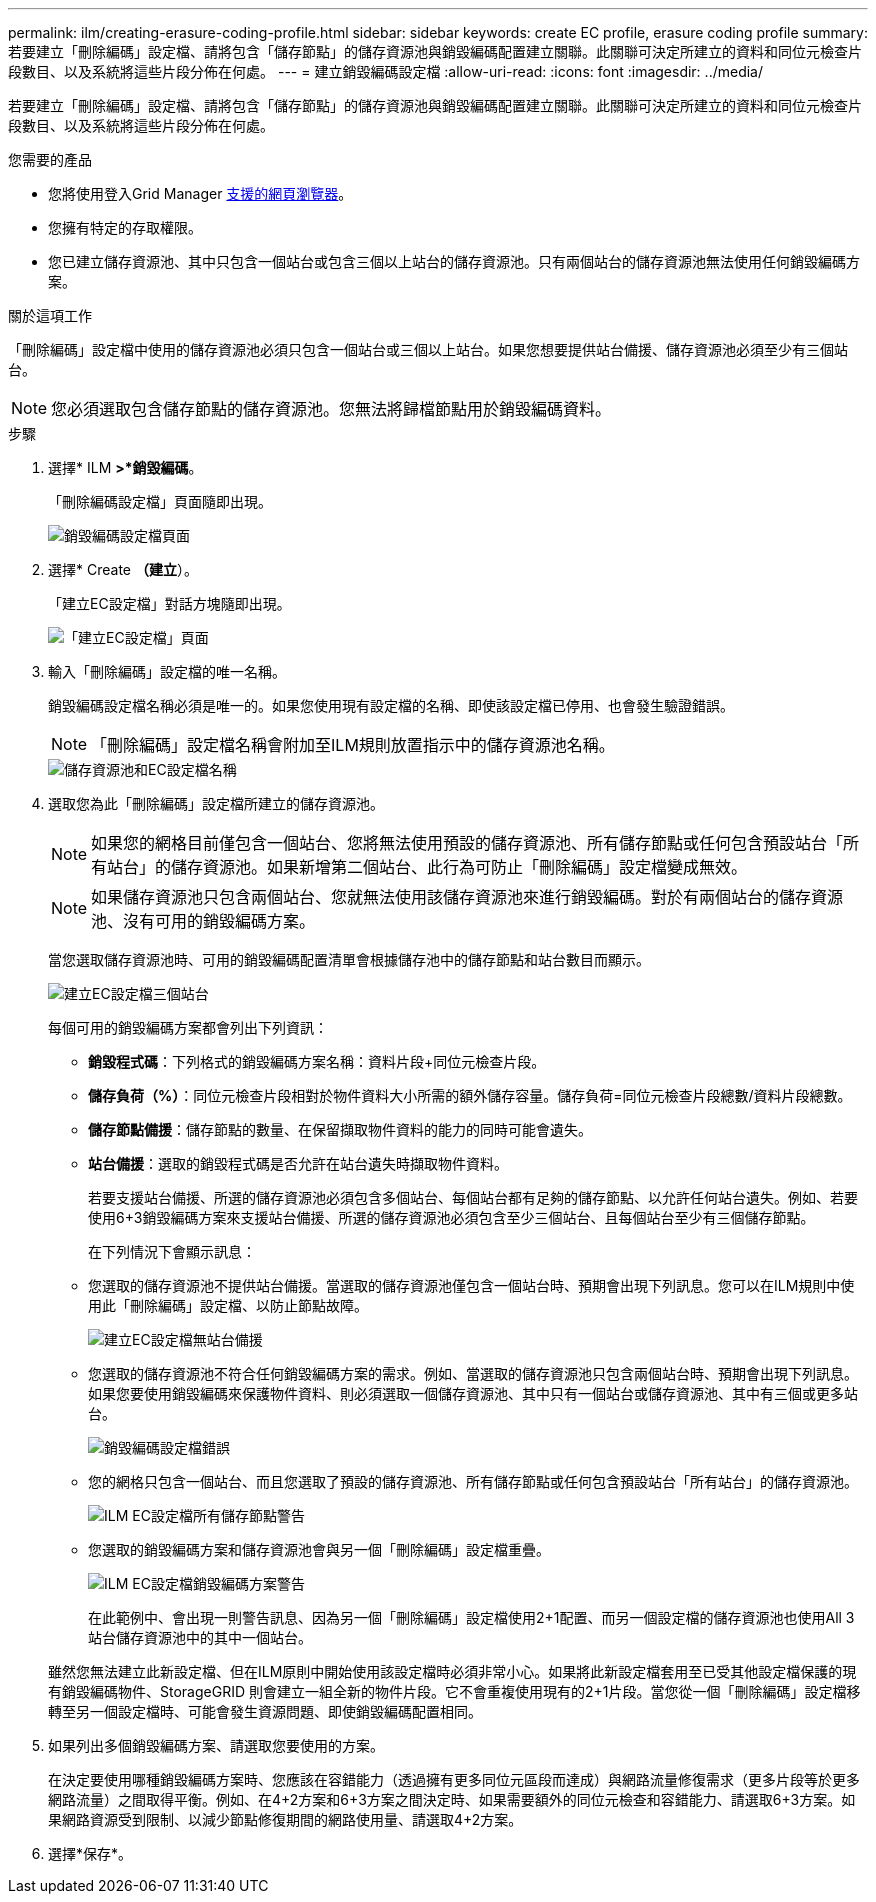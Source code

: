 ---
permalink: ilm/creating-erasure-coding-profile.html 
sidebar: sidebar 
keywords: create EC profile, erasure coding profile 
summary: 若要建立「刪除編碼」設定檔、請將包含「儲存節點」的儲存資源池與銷毀編碼配置建立關聯。此關聯可決定所建立的資料和同位元檢查片段數目、以及系統將這些片段分佈在何處。 
---
= 建立銷毀編碼設定檔
:allow-uri-read: 
:icons: font
:imagesdir: ../media/


[role="lead"]
若要建立「刪除編碼」設定檔、請將包含「儲存節點」的儲存資源池與銷毀編碼配置建立關聯。此關聯可決定所建立的資料和同位元檢查片段數目、以及系統將這些片段分佈在何處。

.您需要的產品
* 您將使用登入Grid Manager xref:../admin/web-browser-requirements.adoc[支援的網頁瀏覽器]。
* 您擁有特定的存取權限。
* 您已建立儲存資源池、其中只包含一個站台或包含三個以上站台的儲存資源池。只有兩個站台的儲存資源池無法使用任何銷毀編碼方案。


.關於這項工作
「刪除編碼」設定檔中使用的儲存資源池必須只包含一個站台或三個以上站台。如果您想要提供站台備援、儲存資源池必須至少有三個站台。


NOTE: 您必須選取包含儲存節點的儲存資源池。您無法將歸檔節點用於銷毀編碼資料。

.步驟
. 選擇* ILM *>*銷毀編碼*。
+
「刪除編碼設定檔」頁面隨即出現。

+
image::../media/ec_profiles_page.png[銷毀編碼設定檔頁面]

. 選擇* Create *（建立*）。
+
「建立EC設定檔」對話方塊隨即出現。

+
image::../media/create_ec_profile_page.png[「建立EC設定檔」頁面]

. 輸入「刪除編碼」設定檔的唯一名稱。
+
銷毀編碼設定檔名稱必須是唯一的。如果您使用現有設定檔的名稱、即使該設定檔已停用、也會發生驗證錯誤。

+

NOTE: 「刪除編碼」設定檔名稱會附加至ILM規則放置指示中的儲存資源池名稱。

+
image::../media/storage_pool_and_erasure_coding_profile.png[儲存資源池和EC設定檔名稱]

. 選取您為此「刪除編碼」設定檔所建立的儲存資源池。
+

NOTE: 如果您的網格目前僅包含一個站台、您將無法使用預設的儲存資源池、所有儲存節點或任何包含預設站台「所有站台」的儲存資源池。如果新增第二個站台、此行為可防止「刪除編碼」設定檔變成無效。

+

NOTE: 如果儲存資源池只包含兩個站台、您就無法使用該儲存資源池來進行銷毀編碼。對於有兩個站台的儲存資源池、沒有可用的銷毀編碼方案。

+
當您選取儲存資源池時、可用的銷毀編碼配置清單會根據儲存池中的儲存節點和站台數目而顯示。

+
image::../media/create_ec_profile_three_sites.png[建立EC設定檔三個站台]

+
每個可用的銷毀編碼方案都會列出下列資訊：

+
** *銷毀程式碼*：下列格式的銷毀編碼方案名稱：資料片段+同位元檢查片段。
** *儲存負荷（%）*：同位元檢查片段相對於物件資料大小所需的額外儲存容量。儲存負荷=同位元檢查片段總數/資料片段總數。
** *儲存節點備援*：儲存節點的數量、在保留擷取物件資料的能力的同時可能會遺失。
** *站台備援*：選取的銷毀程式碼是否允許在站台遺失時擷取物件資料。
+
若要支援站台備援、所選的儲存資源池必須包含多個站台、每個站台都有足夠的儲存節點、以允許任何站台遺失。例如、若要使用6+3銷毀編碼方案來支援站台備援、所選的儲存資源池必須包含至少三個站台、且每個站台至少有三個儲存節點。



+
在下列情況下會顯示訊息：

+
** 您選取的儲存資源池不提供站台備援。當選取的儲存資源池僅包含一個站台時、預期會出現下列訊息。您可以在ILM規則中使用此「刪除編碼」設定檔、以防止節點故障。
+
image::../media/create_ec_profile_no_site_redundancy.png[建立EC設定檔無站台備援]

** 您選取的儲存資源池不符合任何銷毀編碼方案的需求。例如、當選取的儲存資源池只包含兩個站台時、預期會出現下列訊息。如果您要使用銷毀編碼來保護物件資料、則必須選取一個儲存資源池、其中只有一個站台或儲存資源池、其中有三個或更多站台。
+
image::../media/ec_profile_error.png[銷毀編碼設定檔錯誤]

** 您的網格只包含一個站台、而且您選取了預設的儲存資源池、所有儲存節點或任何包含預設站台「所有站台」的儲存資源池。
+
image::../media/ilm_ec_profile_all_storage_nodes_warning.png[ILM EC設定檔所有儲存節點警告]

** 您選取的銷毀編碼方案和儲存資源池會與另一個「刪除編碼」設定檔重疊。
+
image::../media/ilm_ec_profile_ec_scheme_warning.png[ILM EC設定檔銷毀編碼方案警告]

+
在此範例中、會出現一則警告訊息、因為另一個「刪除編碼」設定檔使用2+1配置、而另一個設定檔的儲存資源池也使用All 3站台儲存資源池中的其中一個站台。

+
雖然您無法建立此新設定檔、但在ILM原則中開始使用該設定檔時必須非常小心。如果將此新設定檔套用至已受其他設定檔保護的現有銷毀編碼物件、StorageGRID 則會建立一組全新的物件片段。它不會重複使用現有的2+1片段。當您從一個「刪除編碼」設定檔移轉至另一個設定檔時、可能會發生資源問題、即使銷毀編碼配置相同。



. 如果列出多個銷毀編碼方案、請選取您要使用的方案。
+
在決定要使用哪種銷毀編碼方案時、您應該在容錯能力（透過擁有更多同位元區段而達成）與網路流量修復需求（更多片段等於更多網路流量）之間取得平衡。例如、在4+2方案和6+3方案之間決定時、如果需要額外的同位元檢查和容錯能力、請選取6+3方案。如果網路資源受到限制、以減少節點修復期間的網路使用量、請選取4+2方案。

. 選擇*保存*。

